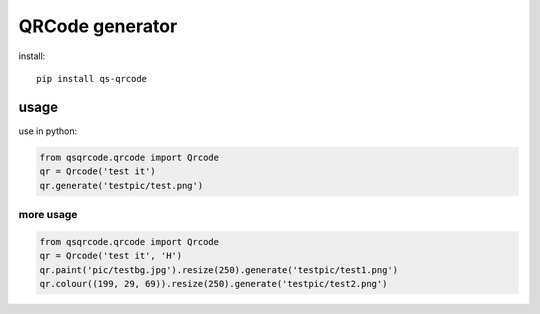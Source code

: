 ================
QRCode generator
================

install::

    pip install qs-qrcode

usage
=====

use in python:

.. code:: python

    from qsqrcode.qrcode import Qrcode
    qr = Qrcode('test it')
    qr.generate('testpic/test.png')

more usage
----------

.. code:: python

    from qsqrcode.qrcode import Qrcode
    qr = Qrcode('test it', 'H')
    qr.paint('pic/testbg.jpg').resize(250).generate('testpic/test1.png')
    qr.colour((199, 29, 69)).resize(250).generate('testpic/test2.png')
